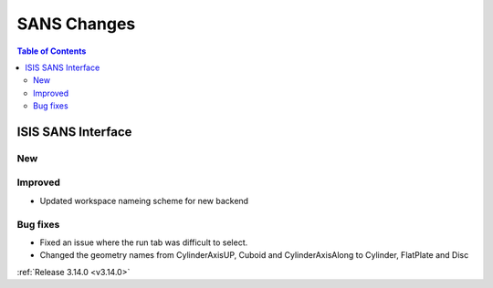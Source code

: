 ============
SANS Changes
============

.. contents:: Table of Contents
   :local:

ISIS SANS Interface
----------------------------
New
###

Improved
########
* Updated workspace nameing scheme for new backend

Bug fixes
#########
* Fixed an issue where the run tab was difficult to select.
* Changed the geometry names from CylinderAxisUP, Cuboid and CylinderAxisAlong to Cylinder, FlatPlate and Disc

:ref:`Release 3.14.0 <v3.14.0>`